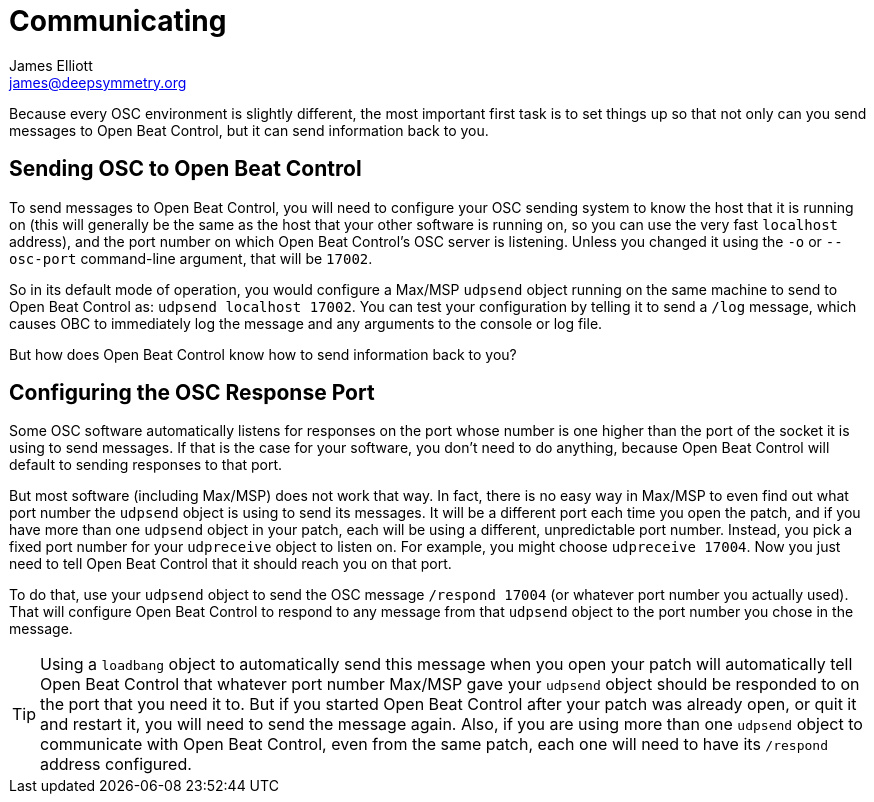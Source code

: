 = Communicating
James Elliott <james@deepsymmetry.org>

// Set up support for relative links on GitHub, and give it
// usable icons for admonitions, w00t! Add more conditions
// if you need to support other environments and extensions.
ifdef::env-github[]
:outfilesuffix: .adoc
:tip-caption: :bulb:
:note-caption: :information_source:
:important-caption: :heavy_exclamation_mark:
:caution-caption: :fire:
:warning-caption: :warning:
endif::env-github[]

// Render section header anchors in a GitHub-compatible way.
ifndef::env-github[]
:idprefix:
:idseparator: -
endif::env-github[]

Because every OSC environment is slightly different, the most
important first task is to set things up so that not only can you send
messages to Open Beat Control, but it can send information back to you.

[[sending]]
== Sending OSC to Open Beat Control

To send messages to Open Beat Control, you will need to configure your
OSC sending system to know the host that it is running on (this will
generally be the same as the host that your other software is running
on, so you can use the very fast `localhost` address), and the port
number on which Open Beat Control's OSC server is listening. Unless
you changed it using the `-o` or `--osc-port` command-line argument,
that will be `17002`.

So in its default mode of operation, you would configure a Max/MSP
`udpsend` object running on the same machine to send to Open Beat
Control as: `udpsend localhost 17002`. You can test your configuration
by telling it to send a `/log` message, which causes OBC to
immediately log the message and any arguments to the console or log
file.

But how does Open Beat Control know how to send information back to
you?

[[response-port]]
== Configuring the OSC Response Port

Some OSC software automatically listens for responses on the port
whose number is one higher than the port of the socket it is using to
send messages. If that is the case for your software, you don't need
to do anything, because Open Beat Control will default to sending
responses to that port.

But most software (including Max/MSP) does not work that way. In fact,
there is no easy way in Max/MSP to even find out what port number the
`udpsend` object is using to send its messages. It will be a different
port each time you open the patch, and if you have more than one
`udpsend` object in your patch, each will be using a different,
unpredictable port number. Instead, you pick a fixed port number for
your `udpreceive` object to listen on. For example, you might choose
`udpreceive 17004`. Now you just need to tell Open Beat Control that
it should reach you on that port.

To do that, use your `udpsend` object to send the OSC message
`/respond 17004` (or whatever port number you actually used). That
will configure Open Beat Control to respond to any message from that
`udpsend` object to the port number you chose in the message.

TIP: Using a `loadbang` object to automatically send this message when
you open your patch will automatically tell Open Beat Control that
whatever port number Max/MSP gave your `udpsend` object should be
responded to on the port that you need it to. But if you started Open
Beat Control after your patch was already open, or quit it and restart
it, you will need to send the message again. Also, if you are using
more than one `udpsend` object to communicate with Open Beat Control,
even from the same patch, each one will need to have its `/respond`
address configured.
